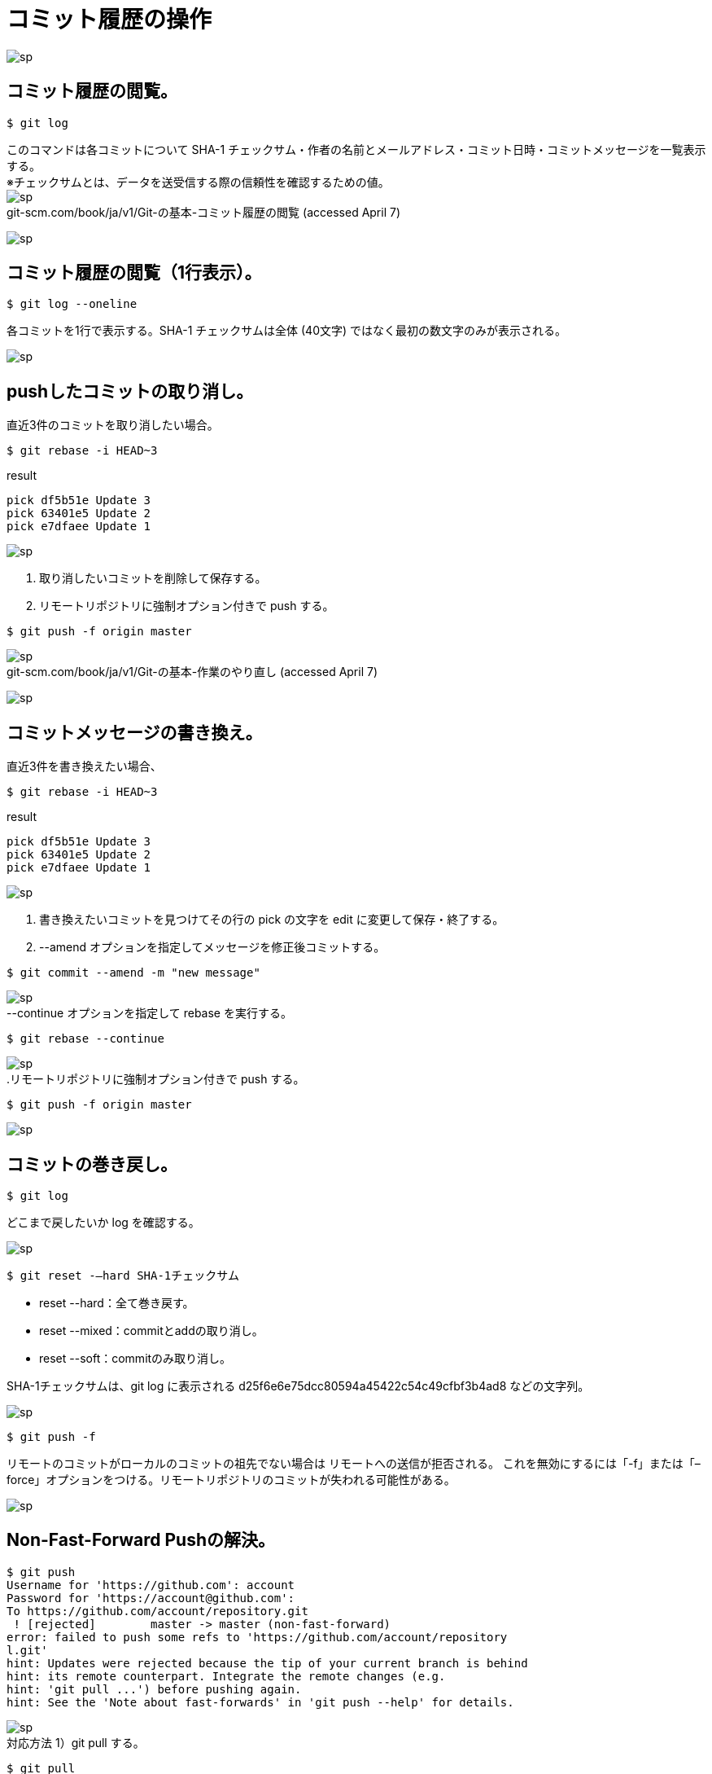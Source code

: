 # コミット履歴の操作

image:http://psy-phy.com/images/sp.png[] +

## コミット履歴の閲覧。
```bash
$ git log
```
このコマンドは各コミットについて SHA-1 チェックサム・作者の名前とメールアドレス・コミット日時・コミットメッセージを一覧表示する。 +
※チェックサムとは、データを送受信する際の信頼性を確認するための値。 +
image:http://psy-phy.com/images/sp.png[] +
git-scm.com/book/ja/v1/Git-の基本-コミット履歴の閲覧 (accessed April 7)


image:http://psy-phy.com/images/sp.png[] +

## コミット履歴の閲覧（1行表示）。
```bash
$ git log --oneline
```
各コミットを1行で表示する。SHA-1 チェックサムは全体 (40文字) ではなく最初の数文字のみが表示される。

image:http://psy-phy.com/images/sp.png[] +

## pushしたコミットの取り消し。
直近3件のコミットを取り消したい場合。
```bash
$ git rebase -i HEAD~3
```
.result
```bash
pick df5b51e Update 3
pick 63401e5 Update 2
pick e7dfaee Update 1
```
image:http://psy-phy.com/images/sp.png[] +

. 取り消したいコミットを削除して保存する。
. リモートリポジトリに強制オプション付きで push する。
```bash
$ git push -f origin master
```

image:http://psy-phy.com/images/sp.png[] +
git-scm.com/book/ja/v1/Git-の基本-作業のやり直し (accessed April 7)

image:http://psy-phy.com/images/sp.png[] +

## コミットメッセージの書き換え。
直近3件を書き換えたい場合、
```bash
$ git rebase -i HEAD~3
```
.result
```bash
pick df5b51e Update 3
pick 63401e5 Update 2
pick e7dfaee Update 1
```

image:http://psy-phy.com/images/sp.png[] +

. 書き換えたいコミットを見つけてその行の pick の文字を edit に変更して保存・終了する。
. --amend オプションを指定してメッセージを修正後コミットする。
```bash
$ git commit --amend -m "new message"
```

image:http://psy-phy.com/images/sp.png[] +
--continue オプションを指定して rebase を実行する。
```bash
$ git rebase --continue
```

image:http://psy-phy.com/images/sp.png[] +
.リモートリポジトリに強制オプション付きで push する。
```bash
$ git push -f origin master
```

image:http://psy-phy.com/images/sp.png[] +

## コミットの巻き戻し。
```bash
$ git log
```
どこまで戻したいか log を確認する。

image:http://psy-phy.com/images/sp.png[] +
```bash
$ git reset -—hard SHA-1チェックサム
```
* reset --hard：全て巻き戻す。
* reset --mixed：commitとaddの取り消し。
* reset --soft：commitのみ取り消し。

SHA-1チェックサムは、git log に表示される d25f6e6e75dcc80594a45422c54c49cfbf3b4ad8 などの文字列。

image:http://psy-phy.com/images/sp.png[] +
```bash
$ git push -f
```
リモートのコミットがローカルのコミットの祖先でない場合は リモートへの送信が拒否される。 これを無効にするには「-f」または「–force」オプションをつける。リモートリポジトリのコミットが失われる可能性がある。

image:http://psy-phy.com/images/sp.png[] +

## Non-Fast-Forward Pushの解決。
```bash
$ git push
Username for 'https://github.com': account
Password for 'https://account@github.com':
To https://github.com/account/repository.git
 ! [rejected]        master -> master (non-fast-forward)
error: failed to push some refs to 'https://github.com/account/repository
l.git'
hint: Updates were rejected because the tip of your current branch is behind
hint: its remote counterpart. Integrate the remote changes (e.g.
hint: 'git pull ...') before pushing again.
hint: See the 'Note about fast-forwards' in 'git push --help' for details.
```

image:http://psy-phy.com/images/sp.png[] +
対応方法 1）git pull する。
```bash
$ git pull
```
自動的にマージされて push できる状態になることもある。

image:http://psy-phy.com/images/sp.png[] +
対応方法 2）fetch して merge する。
```bash
$ git fetch    （リモートの変更を取得して）
$ git merge origin/master    （マージする）
```

image:http://psy-phy.com/images/sp.png[] +
対応方法 3）fetch して rebase する。
```bash
$ git fetch    （リモートの変更を取得して）
$ git rebase origin/master
```
